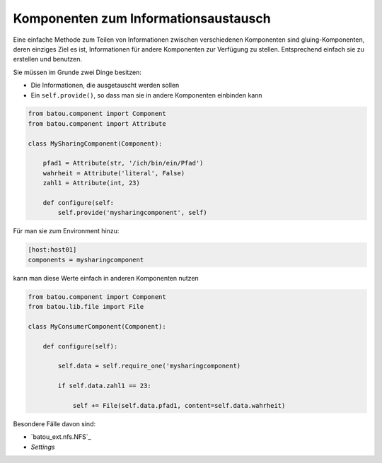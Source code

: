 Komponenten zum Informationsaustausch
=====================================

Eine einfache Methode zum Teilen von Informationen  zwischen verschiedenen Komponenten sind gluing-Komponenten, deren einziges Ziel es ist, Informationen für andere Komponenten zur Verfügung zu stellen. Entsprechend einfach sie zu erstellen und benutzen.

Sie müssen im Grunde zwei Dinge besitzen:

* Die Informationen, die ausgetauscht werden sollen
* Ein ``self.provide()``, so dass man sie in andere Komponenten einbinden kann

.. code-block:: python

    from batou.component import Component
    from batou.component import Attribute

    class MySharingComponent(Component):

        pfad1 = Attribute(str, '/ich/bin/ein/Pfad')
        wahrheit = Attribute('literal', False)
        zahl1 = Attribute(int, 23)

        def configure(self:
            self.provide('mysharingcomponent', self)


Für man sie zum Environment hinzu:

.. code-block::

    [host:host01]
    components = mysharingcomponent


kann man diese Werte einfach in anderen Komponenten nutzen

.. code-block:: python

    from batou.component import Component
    from batou.lib.file import File

    class MyConsumerComponent(Component):

        def configure(self):

            self.data = self.require_one('mysharingcomponent)

            if self.data.zahl1 == 23:

                self += File(self.data.pfad1, content=self.data.wahrheit)

Besondere Fälle davon sind:

* `batou_ext.nfs.NFS`_
* `Settings`
